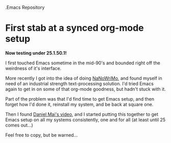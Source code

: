 .Emacs Repository 
# org-files

* First stab at a synced org-mode setup

*Now testing under 25.1.50.1!*

I first touched Emacs sometime in the mid-90's and bounded right off the weirdness of it's interface.

More recently I got into the idea of doing [[http://nanowrimo.org/][NaNoWriMo]], and found myself in need of an industrial strength text-processing solution. I'd tried Emacs again to get in on some of that org-mode goodness, but hadn't stuck with it.

Part of the problem was that I'd find time to get Emacs setup, and then forget how I'd done it, reinstall my system, and be back at square one.

Then I found [[https://www.youtube.com/watch?v=VIuOwIBL-ZU][Daniel Mai's video]], and I started putting this together to get Emacs setup on all my systems consistently, one and for all (at least until 25 comes out...)

Feel free to copy, but be warned...

[[http://i0.kym-cdn.com/photos/images/facebook/000/234/739/fa5.jpg]]

